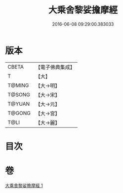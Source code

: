 #+TITLE: 大乘舍黎娑擔摩經 
#+DATE: 2016-06-08 09:29:00.383033

* 版本
 |     CBETA|【電子佛典集成】|
 |         T|【大】     |
 |    T@MING|【大→明】   |
 |    T@SONG|【大→宋】   |
 |    T@YUAN|【大→元】   |
 |    T@GONG|【大→宮】   |
 |      T@LI|【大→麗】   |

* 目次

* 卷
[[file:KR6i0403_001.txt][大乘舍黎娑擔摩經 1]]

